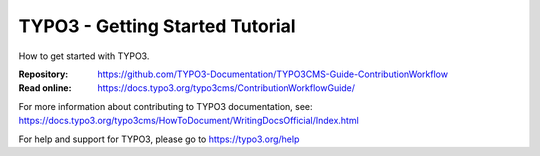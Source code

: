 ================================
TYPO3 - Getting Started Tutorial
================================

How to get started with TYPO3.

:Repository:  https://github.com/TYPO3-Documentation/TYPO3CMS-Guide-ContributionWorkflow
:Read online: https://docs.typo3.org/typo3cms/ContributionWorkflowGuide/


For more information about contributing to TYPO3 documentation, see: https://docs.typo3.org/typo3cms/HowToDocument/WritingDocsOfficial/Index.html

For help and support for TYPO3, please go to https://typo3.org/help
